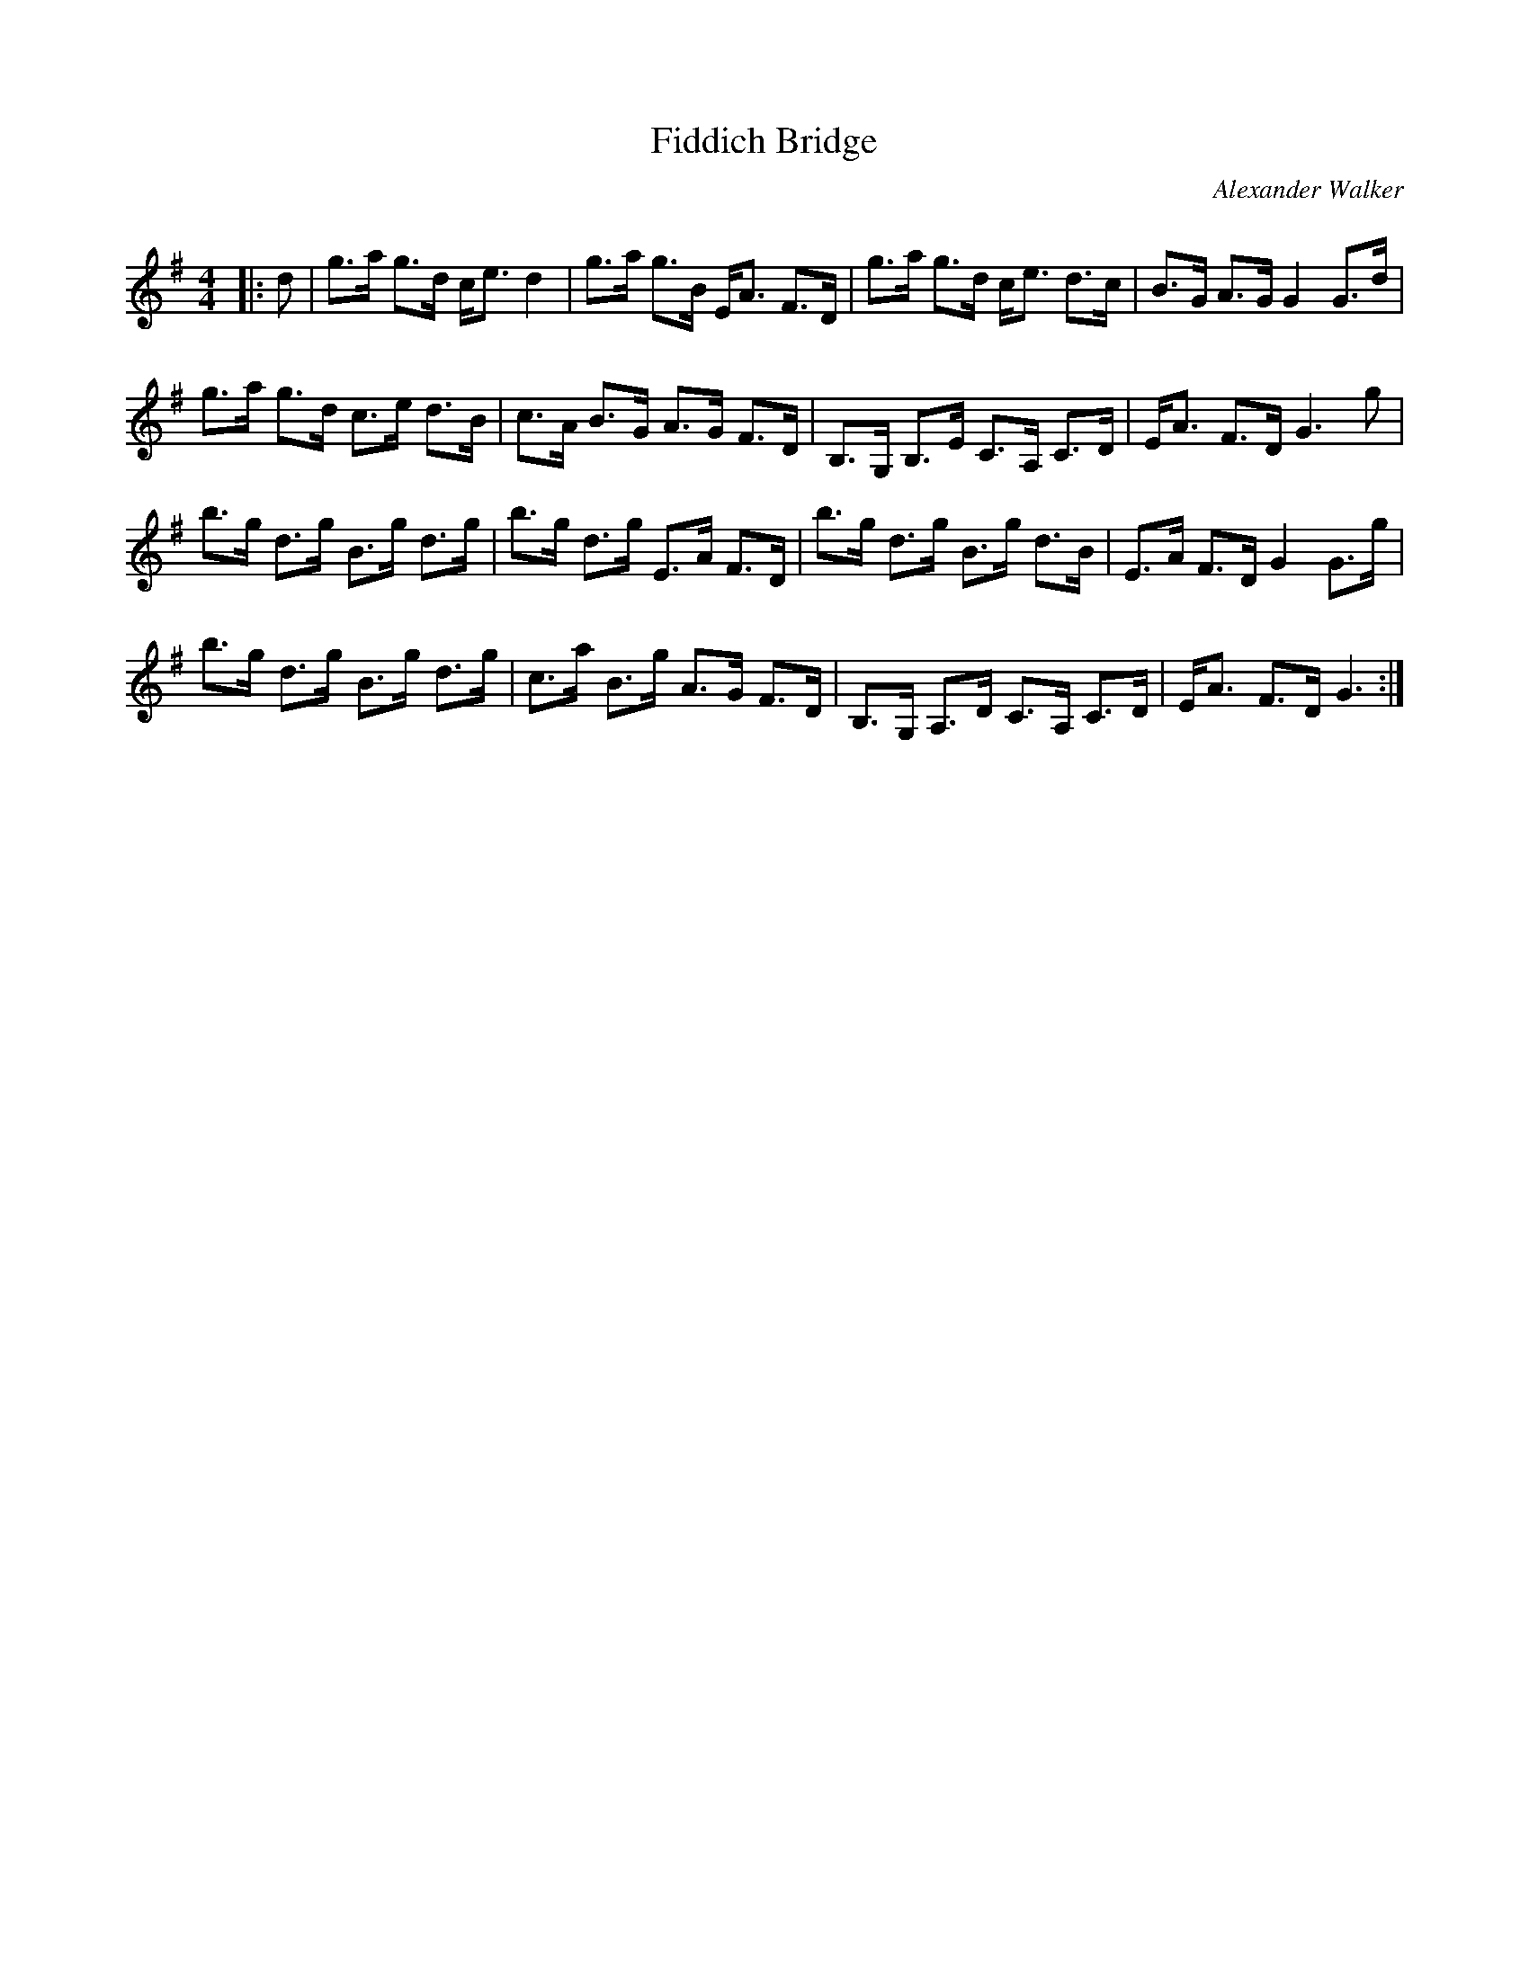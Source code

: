 X:1
T: Fiddich Bridge
C:Alexander Walker
R:Strathspey
Q: 128
K:G
M:4/4
L:1/16
|:d2|g3a g3d ce3 d4|g3a g3B EA3 F3D|g3a g3d ce3 d3c|B3G A3G G4 G3d|
g3a g3d c3e d3B|c3A B3G A3G F3D|B,3G, B,3E C3A, C3D|EA3 F3D G6g2|
b3g d3g B3g d3g|b3g d3g E3A F3D|b3g d3g B3g d3B|E3A F3D G4 G3g|
b3g d3g B3g d3g|c3a B3g A3G F3D|B,3G, A,3D C3A, C3D|EA3 F3D G6:|
